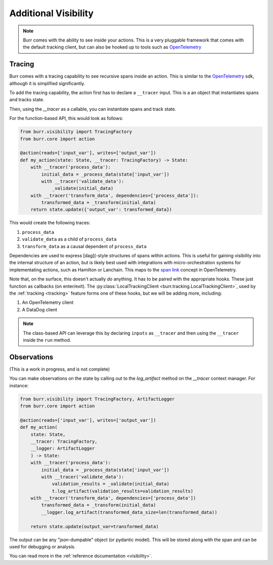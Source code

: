 =====================
Additional Visibility
=====================

.. note::

    Burr comes with the ability to see inside your actions. This is a very pluggable framework
    that comes with the default tracking client, but can also be hooked up to tools such as `OpenTelemetry <https://opentelemetry.io/>`_

-------
Tracing
-------

Burr comes with a tracing capability to see recursive spans inside an action. This is similar to
the `OpenTelemetry <https://opentelemetry.io/>`_ sdk, although it is simplified significantly.

To add the tracing capability, the action first has to declare a ``__tracer`` input. This is a
an object that instantiates spans and tracks state.

Then, using the `__tracer` as a callable, you can instantiate spans and track state.

For the function-based API, this would look as follows:

.. code-block:: python

    from burr.visibility import TracingFactory
    from burr.core import action

    @action(reads=['input_var'], writes=['output_var'])
    def my_action(state: State, __tracer: TracingFactory) -> State:
        with __tracer('process_data'):
            initial_data = _process_data(state['input_var'])
            with __tracer('validate_data'):
                _validate(initial_data)
        with __tracer('transform_data', dependencies=['process_data']):
            transformed_data = _transform(initial_data)
        return state.update({'output_var': transformed_data})


This would create the following traces:

#. ``process_data``
#. ``validate_data`` as a child of ``process_data``
#. ``transform_data`` as a causal dependent of ``process_data``

Dependencies are used to express [dag](-style structures of spans within actions. This is useful for gaining visibility into the internal structure
of an action, but is likely best used with integrations with micro-orchestration systems for implementating actions, such as Hamilton or Lanchain.
This maps to the `span link <https://opentelemetry.io/docs/concepts/signals/traces/#span-links>`_ concept in OpenTelemetry.

Note that, on the surface, this doesn't actually *do* anything. It has to be paired with the appropriate hooks.
These just function as callbacks (on enter/exit). The :py:class:`LocalTrackingClient <burr.tracking.LocalTrackingClient>`, used by the
:ref:`tracking <tracking>` feature forms one of these hooks, but we will be adding more, including:

1. An OpenTelemetry client
2. A DataDog client

.. note::

    The class-based API can leverage this by declaring ``inputs`` as ``__tracer`` and then using the ``__tracer`` inside the ``run`` method.

------------
Observations
------------

(This is a work in progress, and is not complete)

You can make observations on the state by calling out to the `log_artifact` method on the `__tracer` context manager.
For instance:

.. code-block:: python

    from burr.visibility import TracingFactory, ArtifactLogger
    from burr.core import action

    @action(reads=['input_var'], writes=['output_var'])
    def my_action(
        state: State,
        __tracer: TracingFactory,
        __logger: ArtifactLogger
        ) -> State:
        with __tracer('process_data'):
            initial_data = _process_data(state['input_var'])
            with __tracer('validate_data'):
                validation_results = _validate(initial_data)
                t.log_artifact(validation_results=validation_results)
        with __tracer('transform_data', dependencies=['process_data'])
            transformed_data = _transform(initial_data)
            __logger.log_artifact(transformed_data_size=len(transformed_data))

        return state.update(output_var=transformed_data)

The output can be any "json-dumpable" object (or pydantic model). This will be stored along with the span and can be used for debugging or analysis.

You can read more in the :ref:`reference documentation <visibility>`.
